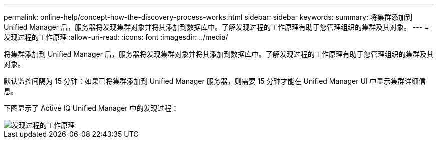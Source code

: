---
permalink: online-help/concept-how-the-discovery-process-works.html 
sidebar: sidebar 
keywords:  
summary: 将集群添加到 Unified Manager 后，服务器将发现集群对象并将其添加到数据库中。了解发现过程的工作原理有助于您管理组织的集群及其对象。 
---
= 发现过程的工作原理
:allow-uri-read: 
:icons: font
:imagesdir: ../media/


[role="lead"]
将集群添加到 Unified Manager 后，服务器将发现集群对象并将其添加到数据库中。了解发现过程的工作原理有助于您管理组织的集群及其对象。

默认监控间隔为 15 分钟：如果已将集群添加到 Unified Manager 服务器，则需要 15 分钟才能在 Unified Manager UI 中显示集群详细信息。

下图显示了 Active IQ Unified Manager 中的发现过程：

image::../media/discovery-process-oc-6-0.gif[发现过程的工作原理]
